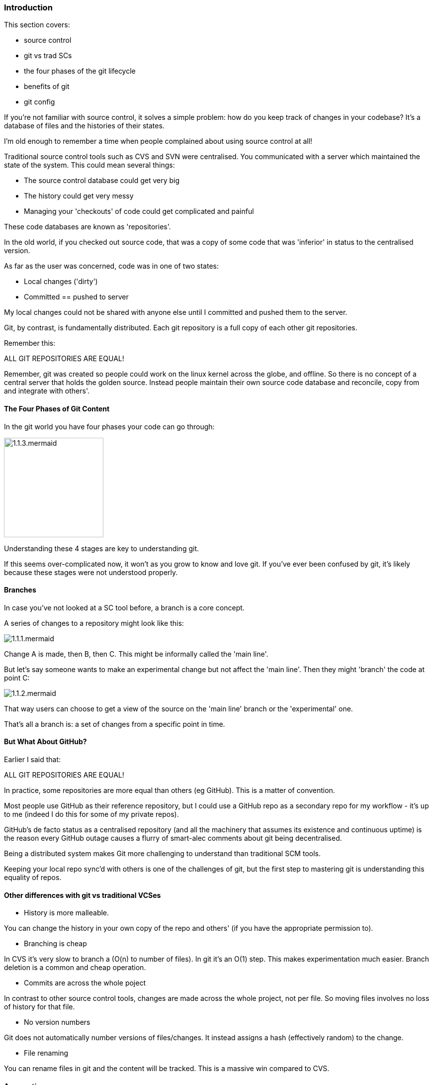 === Introduction 

This section covers:

- source control
- git vs trad SCs
- the four phases of the git lifecycle
- benefits of git
- git config

If you're not familiar with source control, it solves a simple problem: how do
you keep track of changes in your codebase? It's a database of files and the
histories of their states.

I'm old enough to remember a time when people complained about using source
control at all!

Traditional source control tools such as CVS and SVN were centralised. You
communicated with a server which maintained the state of the system. This could
mean several things:

- The source control database could get very big
- The history could get very messy
- Managing your 'checkouts' of code could get complicated and painful

These code databases are known as 'repositories'.

In the old world, if you checked out source code, that was a copy of some code
that was 'inferior' in status to the centralised version.

As far as the user was concerned, code was in one of two states:

- Local changes ('dirty')
- Committed == pushed to server

My local changes could not be shared with anyone else until I committed and
pushed them to the server.

Git, by contrast, is fundamentally distributed. Each git repository is a full
copy of each other git repositories.

Remember this:

ALL GIT REPOSITORIES ARE EQUAL!

Remember, git was created so people could work on the linux kernel across the
globe, and offline. So there is no concept of a central server that holds the
golden source. Instead people maintain their own source code database and
reconcile, copy from and integrate with others'.

==== The Four Phases of Git Content

In the git world you have four phases your code can go through:

image::diagrams/1.1.3.mermaid.png[scaledwidth="50%",height=200]

Understanding these 4 stages are key to understanding git.

If this seems over-complicated now, it won't as you grow to know and love git.
If you've ever been confused by git, it's likely because these stages were
not understood properly.

==== Branches

In case you've not looked at a SC tool before, a branch is a core concept.

A series of changes to a repository might look like this:

image::diagrams/1.1.1.mermaid.png[]

Change A is made, then B, then C. This might be informally called the
'main line'.

But let's say someone wants to make an experimental change but not affect
the 'main line'. Then they might 'branch' the code at point C:

image::diagrams/1.1.2.mermaid.png[]

That way users can choose to get a view of the source on the 'main line' branch
or the 'experimental' one.

That's all a branch is: a set of changes from a specific point in time.


==== But What About GitHub?

Earlier I said that:

ALL GIT REPOSITORIES ARE EQUAL!

In practice, some repositories are more equal than others (eg GitHub). This is
a matter of convention.

Most people use GitHub as their reference repository, but I could use a GitHub
repo as a secondary repo for my workflow - it's up to me (indeed I do this for
some of my private repos).

GitHub's de facto status as a centralised repository (and all the machinery that
assumes its existence and continuous uptime) is the reason every GitHub
outage causes a flurry of smart-alec comments about git being decentralised.

Being a distributed system makes Git more challenging to understand than 
traditional SCM tools.

Keeping your local repo sync'd with others is one of the challenges of git, but
the first step to mastering git is understanding this equality of repos.

==== Other differences with git vs traditional VCSes

- History is more malleable.

You can change the history in your own copy of the repo and others' (if you have
the appropriate permission to).

- Branching is cheap

In CVS it's very slow to branch a (O(n) to number of files).
In git it's an O(1) step.
This makes experimentation much easier.
Branch deletion is a common and cheap operation.

- Commits are across the whole poject

In contrast to other source control tools, changes are made across the whole
project, not per file. So moving files involves no loss of history for that
file.

- No version numbers

Git does not automatically number versions of files/changes. It instead assigns
a hash (effectively random) to the change.

- File renaming

You can rename files in git and the content will be tracked. This is a massive
win compared to CVS.



==== Assumptions

At this point I assume you have git installed, and that you have set your
details up as per the below. Replace with your email address and username:

----
$ git config --global user.email "you@example.com"
$ git config --global user.name "Your Name"
----

==== What you learned

- setting up git
- what git is - the four stages
- differences to other SC systems

==== Exercises

1) Install git and set up your config. Set up user.email and user.name using the --global flag.
2) Find out where the config is stored.
3) Research the other config items that are in the file and some of those that are not.
